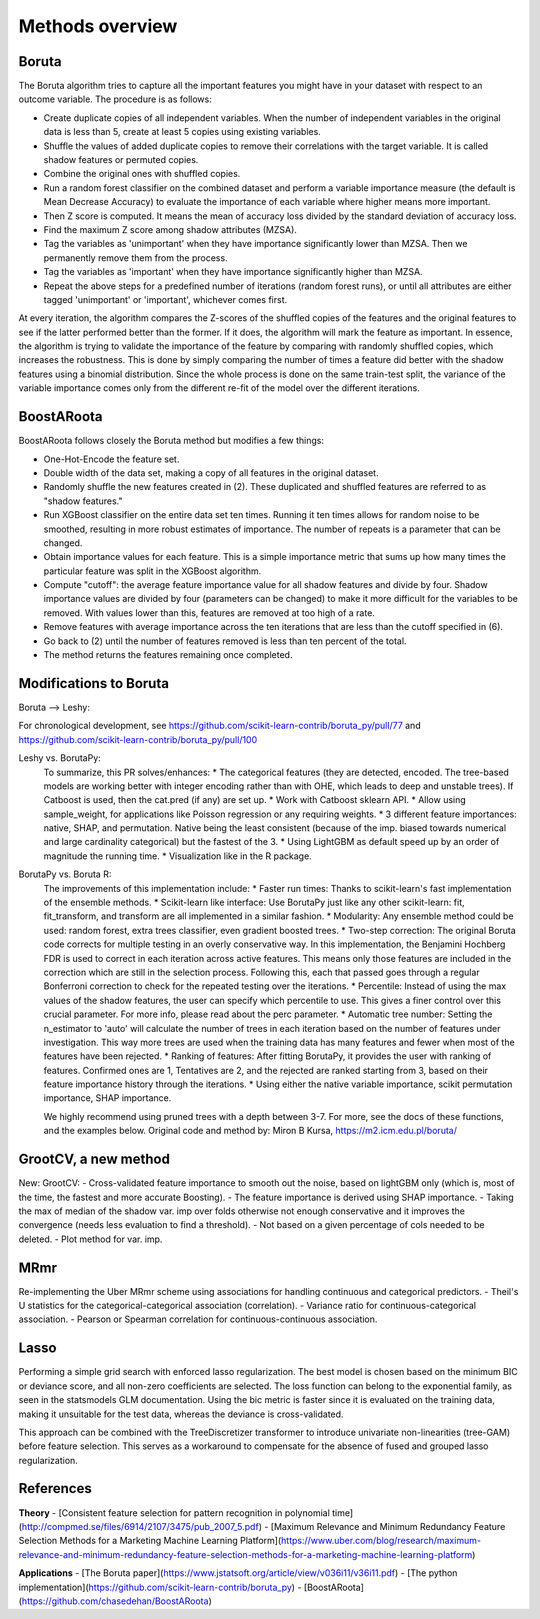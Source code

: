 Methods overview
================

Boruta
------

The Boruta algorithm tries to capture all the important features you might have in your dataset with respect to an outcome variable. The procedure is as follows:

* Create duplicate copies of all independent variables. When the number of independent variables in the original data is less than 5, create at least 5 copies using existing variables.
* Shuffle the values of added duplicate copies to remove their correlations with the target variable. It is called shadow features or permuted copies.
* Combine the original ones with shuffled copies.
* Run a random forest classifier on the combined dataset and perform a variable importance measure (the default is Mean Decrease Accuracy) to evaluate the importance of each variable where higher means more important.
* Then Z score is computed. It means the mean of accuracy loss divided by the standard deviation of accuracy loss.
* Find the maximum Z score among shadow attributes (MZSA).
* Tag the variables as 'unimportant' when they have importance significantly lower than MZSA. Then we permanently remove them from the process.
* Tag the variables as 'important' when they have importance significantly higher than MZSA.
* Repeat the above steps for a predefined number of iterations (random forest runs), or until all attributes are either tagged 'unimportant' or 'important', whichever comes first.

At every iteration, the algorithm compares the Z-scores of the shuffled copies of the features and the original features to see if the latter performed better than the former. If it does, the algorithm will mark the feature as important. In essence, the algorithm is trying to validate the importance of the feature by comparing with randomly shuffled copies, which increases the robustness. This is done by simply comparing the number of times a feature did better with the shadow features using a binomial distribution. Since the whole process is done on the same train-test split, the variance of the variable importance comes only from the different re-fit of the model over the different iterations.


BoostARoota
-----------

BoostARoota follows closely the Boruta method but modifies a few things:

* One-Hot-Encode the feature set.
* Double width of the data set, making a copy of all features in the original dataset.
* Randomly shuffle the new features created in (2). These duplicated and shuffled features are referred to as "shadow features."
* Run XGBoost classifier on the entire data set ten times. Running it ten times allows for random noise to be smoothed, resulting in more robust estimates of importance. The number of repeats is a parameter that can be changed.
* Obtain importance values for each feature. This is a simple importance metric that sums up how many times the particular feature was split in the XGBoost algorithm.
* Compute "cutoff": the average feature importance value for all shadow features and divide by four. Shadow importance values are divided by four (parameters can be changed) to make it more difficult for the variables to be removed. With values lower than this, features are removed at too high of a rate.
* Remove features with average importance across the ten iterations that are less than the cutoff specified in (6).
* Go back to (2) until the number of features removed is less than ten percent of the total.
* The method returns the features remaining once completed.

Modifications to Boruta
-----------------------

Boruta --> Leshy:

For chronological development, see https://github.com/scikit-learn-contrib/boruta_py/pull/77 and https://github.com/scikit-learn-contrib/boruta_py/pull/100

Leshy vs. BorutaPy:
    To summarize, this PR solves/enhances:
    * The categorical features (they are detected, encoded. The tree-based models are working better with integer encoding rather than with OHE, which leads to deep and unstable trees). If Catboost is used, then the cat.pred (if any) are set up.
    * Work with Catboost sklearn API.
    * Allow using sample_weight, for applications like Poisson regression or any requiring weights.
    * 3 different feature importances: native, SHAP, and permutation. Native being the least consistent (because of the imp. biased towards numerical and large cardinality categorical) but the fastest of the 3.
    * Using LightGBM as default speed up by an order of magnitude the running time.
    * Visualization like in the R package.

BorutaPy vs. Boruta R:
    The improvements of this implementation include:
    * Faster run times: Thanks to scikit-learn's fast implementation of the ensemble methods.
    * Scikit-learn like interface: Use BorutaPy just like any other scikit-learn: fit, fit_transform, and transform are all implemented in a similar fashion.
    * Modularity: Any ensemble method could be used: random forest, extra trees classifier, even gradient boosted trees.
    * Two-step correction: The original Boruta code corrects for multiple testing in an overly conservative way. In this implementation, the Benjamini Hochberg FDR is used to correct in each iteration across active features. This means only those features are included in the correction which are still in the selection process. Following this, each that passed goes through a regular Bonferroni correction to check for the repeated testing over the iterations.
    * Percentile: Instead of using the max values of the shadow features, the user can specify which percentile to use. This gives a finer control over this crucial parameter. For more info, please read about the perc parameter.
    * Automatic tree number: Setting the n_estimator to 'auto' will calculate the number of trees in each iteration based on the number of features under investigation. This way more trees are used when the training data has many features and fewer when most of the features have been rejected.
    * Ranking of features: After fitting BorutaPy, it provides the user with ranking of features. Confirmed ones are 1, Tentatives are 2, and the rejected are ranked starting from 3, based on their feature importance history through the iterations.
    * Using either the native variable importance, scikit permutation importance, SHAP importance.

    We highly recommend using pruned trees with a depth between 3-7. For more, see the docs of these functions, and the examples below. Original code and method by: Miron B Kursa, https://m2.icm.edu.pl/boruta/
    
GrootCV, a new method
---------------------

New: GrootCV:
- Cross-validated feature importance to smooth out the noise, based on lightGBM only (which is, most of the time, the fastest and more accurate Boosting).
- The feature importance is derived using SHAP importance.
- Taking the max of median of the shadow var. imp over folds otherwise not enough conservative and it improves the convergence (needs less evaluation to find a threshold).
- Not based on a given percentage of cols needed to be deleted.
- Plot method for var. imp.

MRmr
----

Re-implementing the Uber MRmr scheme using associations for handling continuous and categorical predictors.
- Theil's U statistics for the categorical-categorical association (correlation).
- Variance ratio for continuous-categorical association.
- Pearson or Spearman correlation for continuous-continuous association.

Lasso
-----

Performing a simple grid search with enforced lasso regularization.
The best model is chosen based on the minimum BIC or deviance score, and all non-zero coefficients are selected.
The loss function can belong to the exponential family, as seen in the statsmodels GLM documentation.
Using the bic metric is faster since it is evaluated on the training data, making it unsuitable for the test data, whereas the deviance is cross-validated.

This approach can be combined with the TreeDiscretizer transformer to introduce univariate non-linearities (tree-GAM) before feature selection.
This serves as a workaround to compensate for the absence of fused and grouped lasso regularization.

References
----------

**Theory**
- [Consistent feature selection for pattern recognition in polynomial time](http://compmed.se/files/6914/2107/3475/pub_2007_5.pdf)
- [Maximum Relevance and Minimum Redundancy Feature Selection Methods for a Marketing Machine Learning Platform](https://www.uber.com/blog/research/maximum-relevance-and-minimum-redundancy-feature-selection-methods-for-a-marketing-machine-learning-platform)

**Applications**
- [The Boruta paper](https://www.jstatsoft.org/article/view/v036i11/v36i11.pdf)
- [The python implementation](https://github.com/scikit-learn-contrib/boruta_py)
- [BoostARoota](https://github.com/chasedehan/BoostARoota)